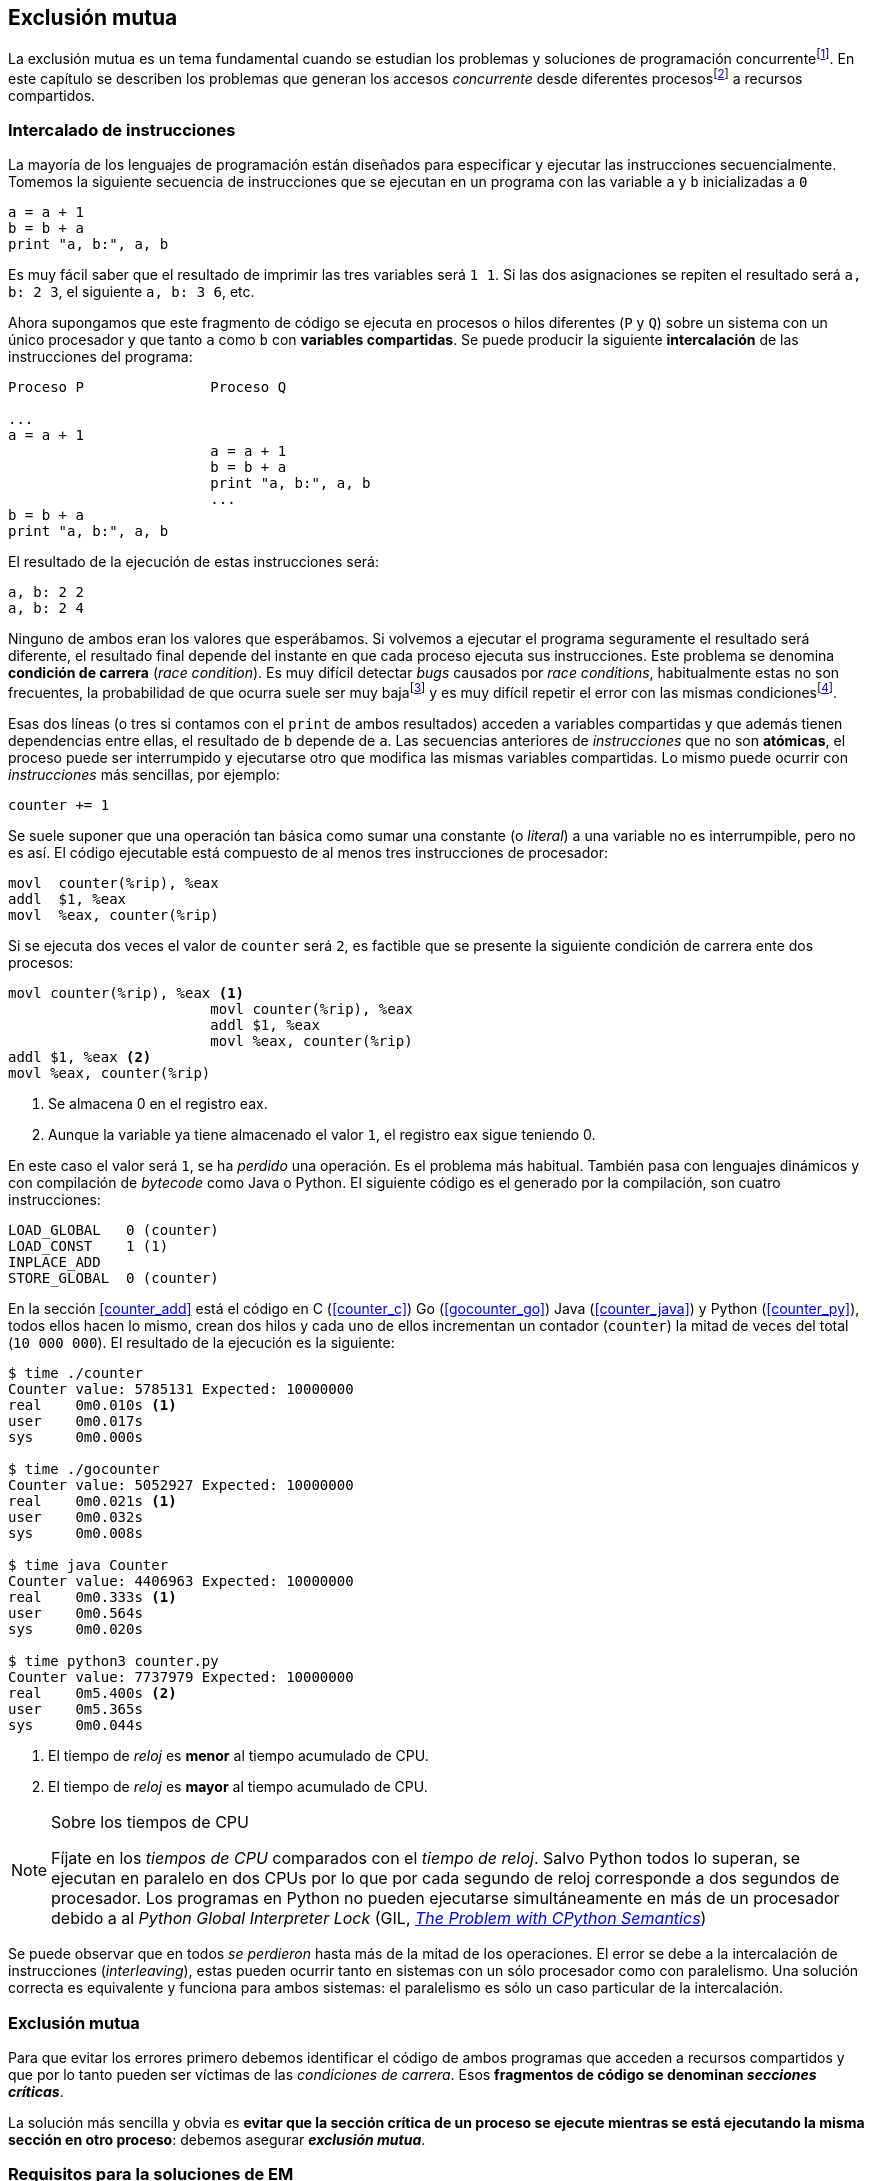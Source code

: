 == Exclusión mutua

La exclusión mutua es un tema fundamental cuando se estudian los problemas y soluciones de programación concurrentefootnote:[El otro es _sincronización_, los veremos más adelante cuando hayamos afianzado conceptos y estudiado primitivas fundamentales.]. En este capítulo se describen los problemas que generan los accesos _concurrente_ desde diferentes procesosfootnote:[O hilos, a menos que especifique lo contrario uso el término indistintanmente.] a recursos compartidos. 

=== Intercalado de instrucciones

La mayoría de los lenguajes de programación están diseñados para especificar y ejecutar las instrucciones secuencialmente. Tomemos la siguiente secuencia de instrucciones que se ejecutan en un programa con las variable `a` y `b` inicializadas a `0`

----
a = a + 1
b = b + a
print "a, b:", a, b
----

Es muy fácil saber que el resultado de imprimir las tres variables será `1 1`. Si las dos asignaciones se repiten el resultado será `a, b: 2 3`, el siguiente `a, b: 3 6`, etc. 

Ahora supongamos que este fragmento de código se ejecuta en procesos o hilos diferentes (`P` y `Q`) sobre un sistema con un único procesador y que tanto `a` como `b` con *variables compartidas*. Se puede producir la siguiente *intercalación* de las instrucciones del programa:


----
Proceso P               Proceso Q 

...
a = a + 1      
                        a = a + 1
                        b = b + a
                        print "a, b:", a, b
                        ...
b = b + a
print "a, b:", a, b
----



El resultado de la ejecución de estas instrucciones será:

----
a, b: 2 2
a, b: 2 4
----

Ninguno de ambos eran los valores que esperábamos. Si volvemos a ejecutar el programa seguramente el resultado será diferente, el resultado final depende del instante en que cada proceso ejecuta sus instrucciones. Este problema se denomina *condición de carrera* (_race condition_). Es muy difícil detectar _bugs_ causados por _race conditions_, habitualmente estas no son frecuentes, la probabilidad de que ocurra suele ser muy bajafootnote:[Al contrario de los ejemplos en este libro, diseñados de tal manera que se aumenta artificialmente la probabilidad de que ocurran estas condiciones de carrera.] y es muy difícil repetir el error con las mismas condicionesfootnote:[Recuerda que la planificación de CPU es no determinística en los sistemas operativos modernos.].

Esas dos líneas (o tres si contamos con el `print` de ambos resultados) acceden a variables compartidas y que además tienen dependencias entre ellas, el resultado de `b` depende de `a`. Las secuencias anteriores de _instrucciones_ que no son *atómicas*, el proceso puede ser interrumpido y ejecutarse otro que modifica las mismas variables compartidas. Lo mismo puede ocurrir con _instrucciones_ más sencillas, por ejemplo:

	counter += 1

Se suele suponer que una operación tan básica como sumar una constante (o _literal_) a una variable no es interrumpible, pero no es así. El código ejecutable está compuesto de al menos tres instrucciones de procesador:

----
movl  counter(%rip), %eax
addl  $1, %eax
movl  %eax, counter(%rip)
----

Si se ejecuta dos veces el valor de `counter` será `2`, es factible que se presente la siguiente condición de carrera ente dos procesos:

----
movl counter(%rip), %eax <1>
                        movl counter(%rip), %eax
                        addl $1, %eax
                        movl %eax, counter(%rip)
addl $1, %eax <2>
movl %eax, counter(%rip)
----

<1> Se almacena 0 en el registro eax.
<2> Aunque la variable ya tiene almacenado el valor `1`, el registro eax sigue teniendo 0.

En este caso el valor será `1`, se ha _perdido_ una operación. Es el problema más habitual. También pasa con lenguajes dinámicos y con compilación de _bytecode_ como Java o Python. El siguiente código es el generado por la compilación, son cuatro instrucciones:

----
LOAD_GLOBAL   0 (counter)
LOAD_CONST    1 (1)
INPLACE_ADD      
STORE_GLOBAL  0 (counter)
----

En la sección <<counter_add>> está el código en C (<<counter_c>>) Go (<<gocounter_go>>) Java (<<counter_java>>) y Python (<<counter_py>>), todos ellos hacen lo mismo, crean dos hilos y cada uno de ellos incrementan un contador (`counter`) la mitad de veces del total (`10 000 000`). El resultado de la ejecución es la siguiente:

----
$ time ./counter
Counter value: 5785131 Expected: 10000000
real	0m0.010s <1>
user	0m0.017s
sys	0m0.000s

$ time ./gocounter
Counter value: 5052927 Expected: 10000000
real	0m0.021s <1>
user	0m0.032s
sys	0m0.008s

$ time java Counter
Counter value: 4406963 Expected: 10000000
real	0m0.333s <1>
user	0m0.564s
sys	0m0.020s

$ time python3 counter.py 
Counter value: 7737979 Expected: 10000000
real	0m5.400s <2>
user	0m5.365s
sys	0m0.044s
----
<1> El tiempo de _reloj_ es *menor* al tiempo acumulado de CPU.
<2> El tiempo de _reloj_ es *mayor* al tiempo acumulado de CPU.


[NOTE]
.Sobre los tiempos de CPU
====
Fíjate en los _tiempos de CPU_ comparados con el _tiempo de reloj_. Salvo Python todos lo superan, se ejecutan en paralelo en dos CPUs por lo que por cada segundo de reloj corresponde a dos segundos de procesador. Los programas en Python no pueden ejecutarse simultáneamente en más de un procesador debido a al _Python Global Interpreter Lock_ (GIL, http://homes.cs.washington.edu/~asampson/blog/parallelpypy.html[_The Problem with CPython Semantics_])
====

Se puede observar que en todos _se perdieron_ hasta más de la mitad de los operaciones. El error se debe a la intercalación de instrucciones (_interleaving_), estas pueden ocurrir tanto en sistemas con un sólo procesador como con paralelismo. Una solución correcta es equivalente y funciona para ambos sistemas: el paralelismo es sólo un caso particular de la intercalación.

=== Exclusión mutua
Para que evitar los errores primero debemos identificar el código de ambos programas que acceden a recursos compartidos y que por lo tanto pueden ser víctimas de las _condiciones de carrera_. Esos *fragmentos de código se denominan _secciones críticas_*.

La solución más sencilla y obvia es *evitar que la sección crítica de un proceso se ejecute mientras se está ejecutando la misma sección en otro proceso*: debemos asegurar *_exclusión mutua_*.



=== Requisitos para la soluciones de EM

Se definieron tres requisitos fundamentales que deben cumplir los algoritmos y primitivas que pretenden solucionar el exclusión mutua.

[[em_requisites]]
[IMPORTANT]
.Requisitos para exclusión mutua
====
Exclusión mutua:: Se debe asegurar que sólo uno de los procesos ejecuta código de la sección crítica.
Libre de interbloqueos (_deadlock_):: Si varios procesos desean entrar a la sección crítica, al menos _uno de ellos_ debe poder hacerlo.
Libre de inanición (_starvation_):: Si cualquier proceso desea entrar en la sección crítica _ese proceso_ deber poder hacerlo en un tiempo finito.
====


Estas tres condiciones nos servirán para evaluar cualquier algoritmo y primitiva. En el siguiente capítulo analizaremos cómo se desarrollaron los primeros algoritmos y el grado de cumplimiento con estas tres condiciones.

Además de los tres requisitos fundamentales anteriores (<<em_requisites>>), <<Stallings>> propone seis requisitos *equivalentes* a los anteriores pero que al ser más específicos facilitan el análisis y validación del código.

[[six_requisites]]
.Seis requisitos para exclusión mutua
. Asegurar *exclusión mutua*.
. Un proceso que se interrumpe en su sección no crítica (o _resto del código_) *no debe interferir* a los demás procesos.
. No debe permitir *esperas infinitas* en la _entrada de la sección crítica_ (es decir, libre de interbloqueo e inanición).
. Debe permitir la *entrada inmediata* a la sección crítica si no hay ningún proceso en ella. 
. No se deben hacer *suposiciones de la velocidad relativa* de los procesos ni del número de procesadores.
. Un proceso permanece en su sección crítica por tiempo finito. Dado que nuestro interés es desarrollar los algoritmos de entrada y salida a la sección crítica, damos por cierta la validez de esta reglafootnote:[Pero sí se debe tomar en cuenta cuando se desarrollan los programas que *implementan* la sección crítica.].






